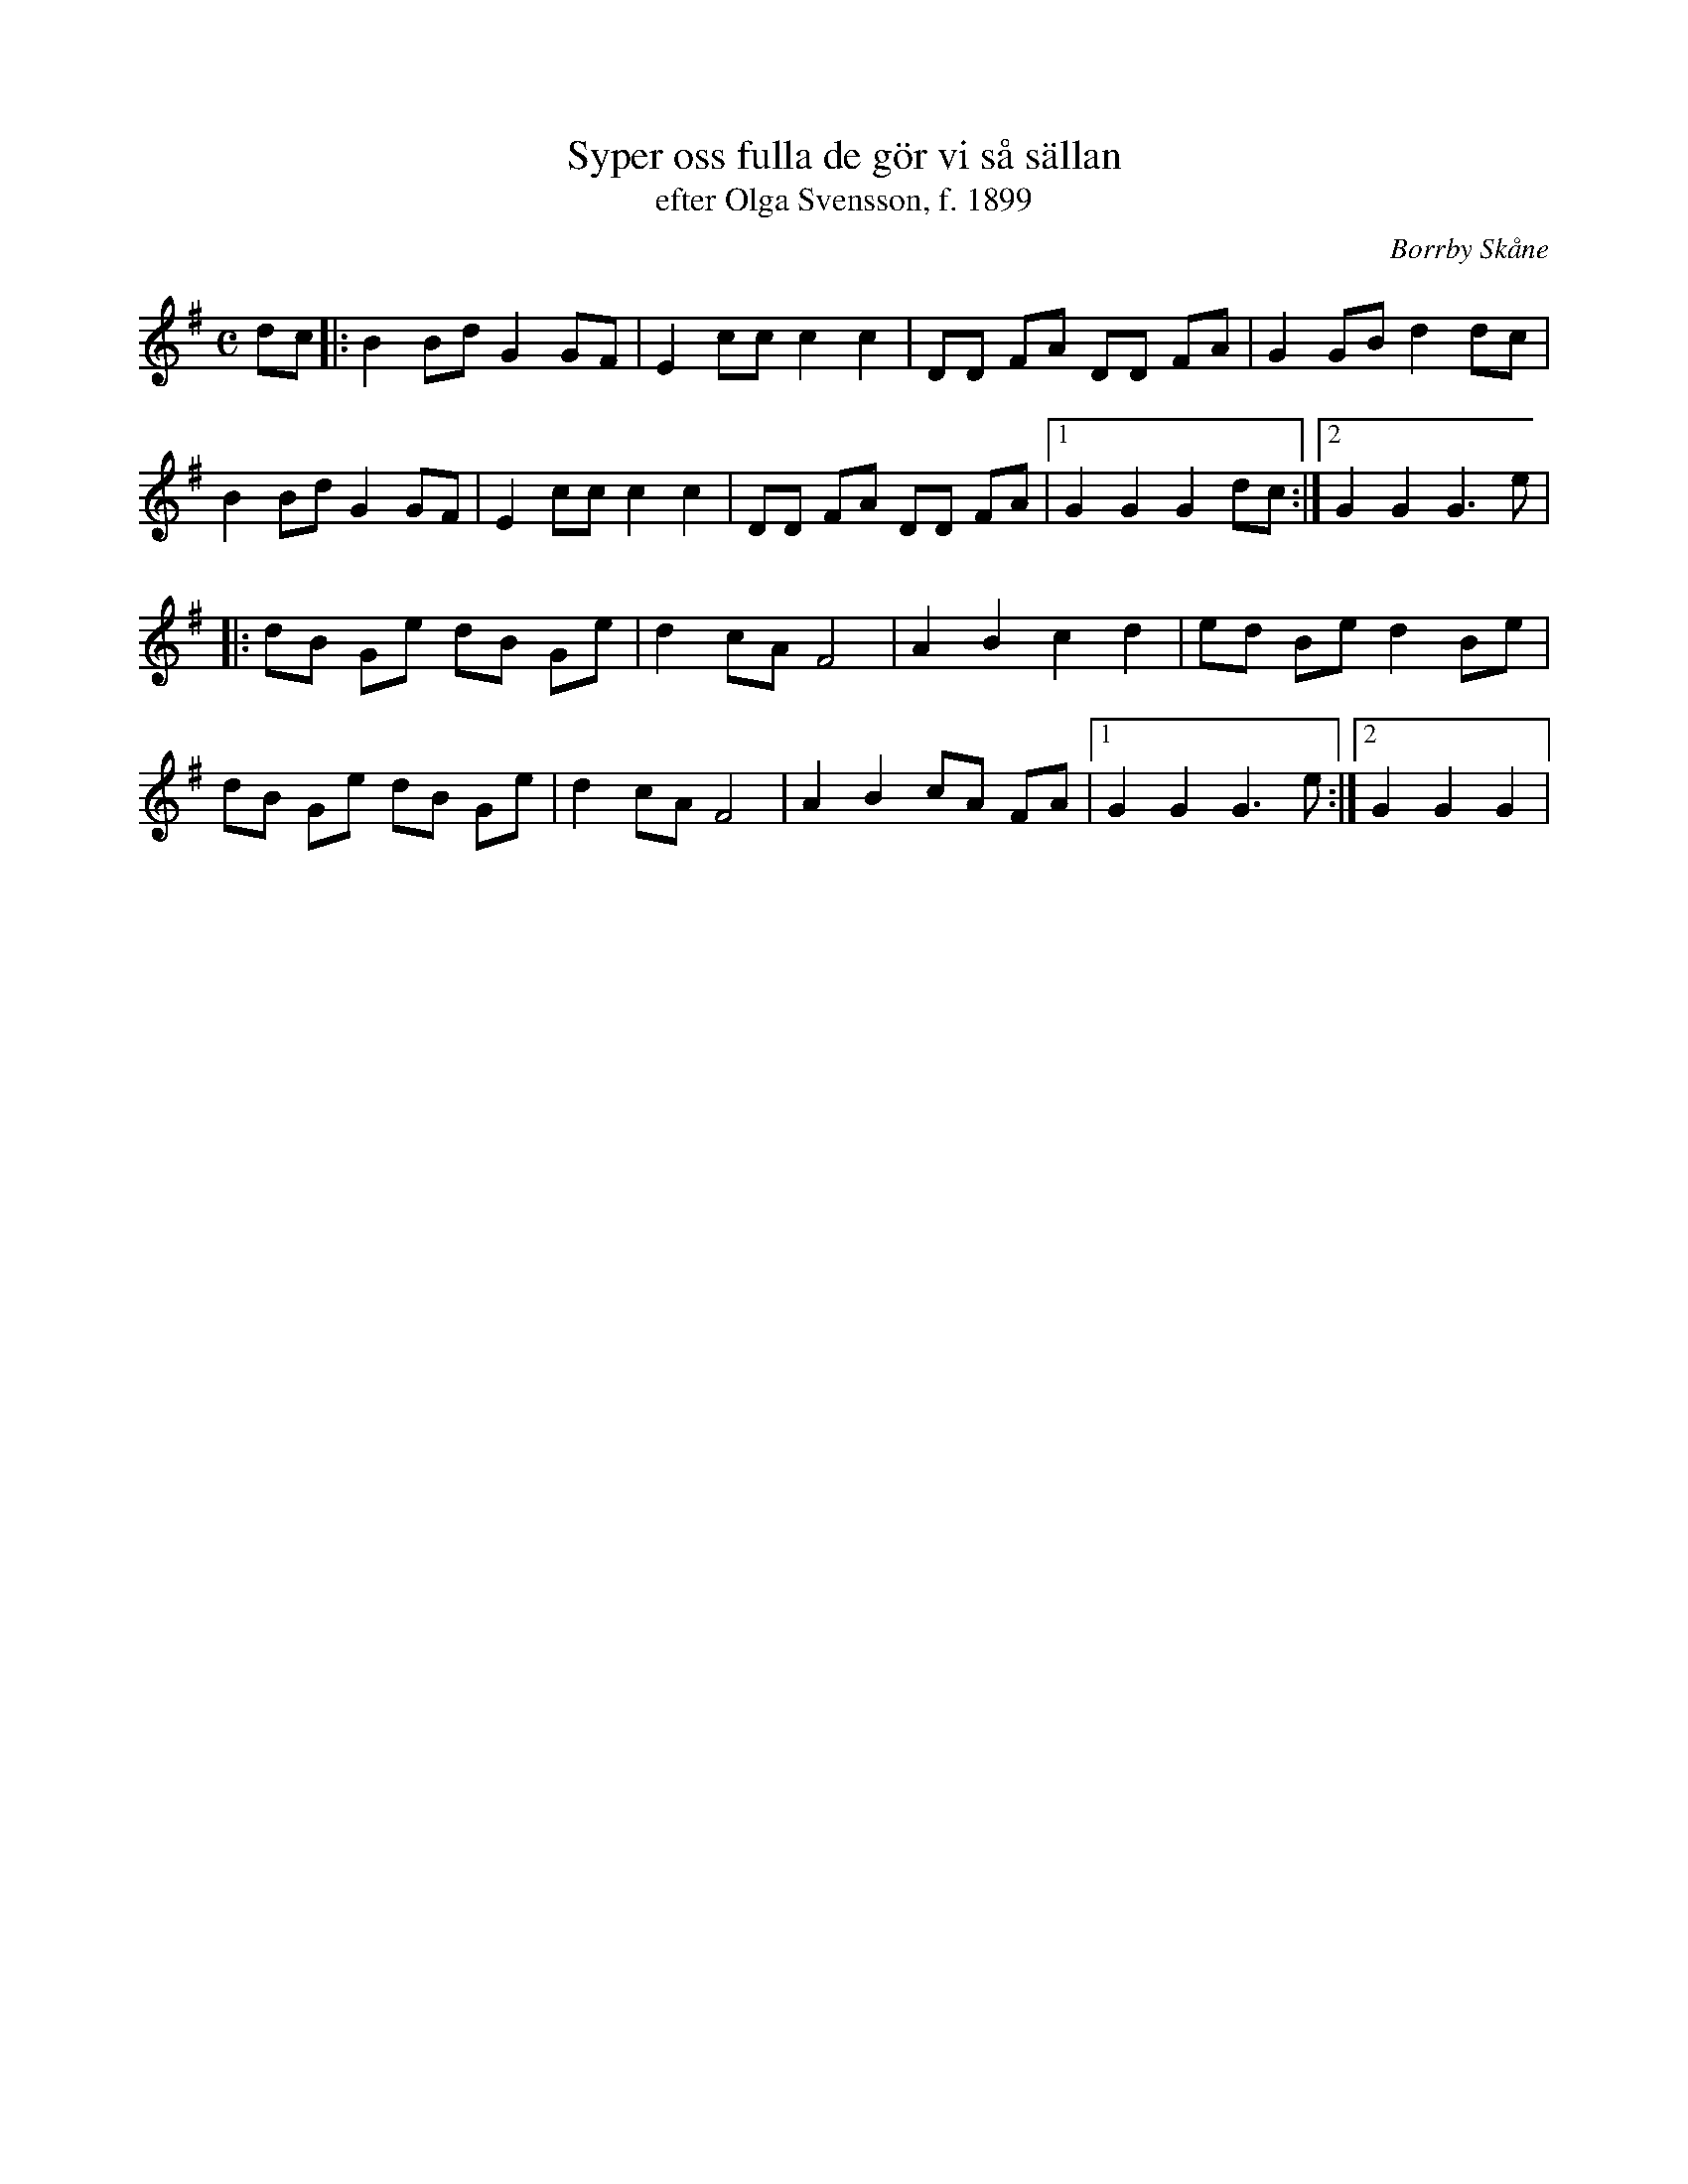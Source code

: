 %%abc-charset utf-8

X:1
T:Syper oss fulla de gör vi så sällan
T:efter Olga Svensson, f. 1899
R:Schottis
O:Borrby Skåne
S:Musik i Österlen, häfte 7
M:C
L:1/8
K:G
dc |: B2 Bd G2 GF | E2 cc c2 c2 | DD FA DD FA | G2 GB d2 dc |
 B2 Bd G2 GF | E2 cc c2 c2 | DD FA DD FA |1 G2 G2 G2 dc  :|2 G2 G2 G3  e |
|: dB Ge dB Ge | d2 cA F4 | A2 B2 c2 d2 | ed Be d2 Be |
dB Ge dB Ge | d2 cA F4 | A2 B2 cA FA |1 G2 G2 G3 e :|2 G2 G2 G2|

